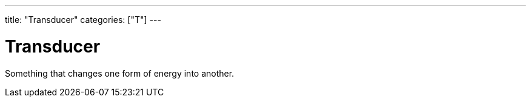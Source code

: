 ---
title: "Transducer"
categories: ["T"]
---

= Transducer

Something that changes one form of energy into another.
